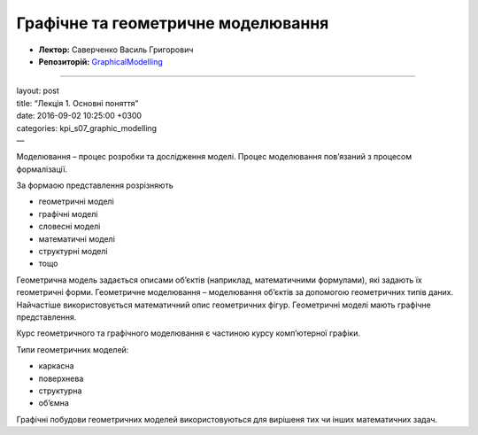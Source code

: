 ===================================
Графічне та геометричне моделювання
===================================

- **Лектор:** Саверченко Василь Григорович
- **Репозиторій:** `GraphicalModelling <https://github.com/KPI-FICT-IP32/GraphicalModelling>`_
.. contents::
   :depth: 3
..

--------------

| layout: post
| title: “Лекція 1. Основні поняття”
| date: 2016-09-02 10:25:00 +0300
| categories: kpi\_s07\_graphic\_modelling
| —

Моделювання – процес розробки та дослідження моделі. Процес моделювання
пов’язаний з процесом формалізації.

За формаою представлення розрізняють

-  геометричні моделі
-  графічні моделі
-  словесні моделі
-  математичні моделі
-  структурні моделі
-  тощо

Геометрична модель задається описами об’єктів (наприклад, математичними
формулами), які задають їх геометричні форми. Геометричне моделювання –
моделювання об’єктів за допомогою геометричних типів даних. Найчастіше
використовується математичний опис геометричних фігур. Геометричні
моделі мають графічне представлення.

Курс геометричного та графічного моделювання є частиною курсу
комп’ютерної графіки.

Типи геометричних моделей:

-  каркасна
-  поверхнева
-  структурна
-  об’ємна

Графічні побудови геометричних моделей використовуються для вирішеня тих
чи інших математичних задач.
